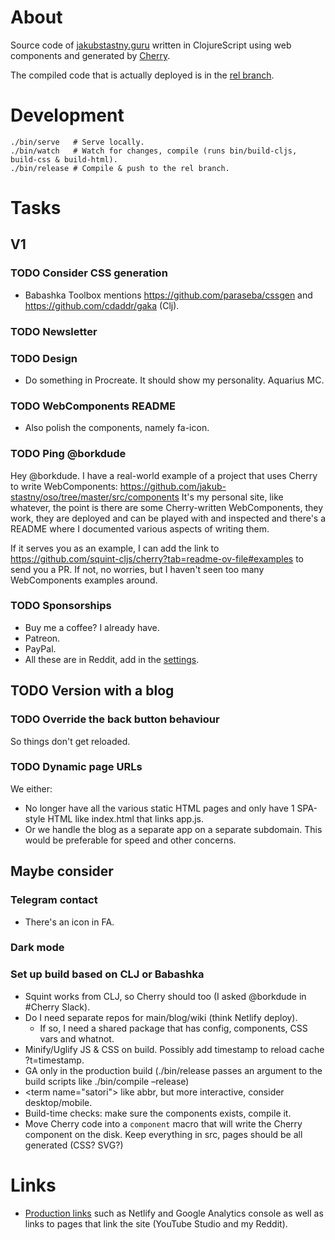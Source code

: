 * About
Source code of [[https://jakubstastny.guru?utm_source=gh][jakubstastny.guru]] written in ClojureScript using web components and generated by [[https://github.com/squint-cljs/cherry][Cherry]].

The compiled code that is actually deployed is in the [[https://github.com/jakub-stastny/oso/tree/rel][rel branch]].

* Development
#+begin_src shell
  ./bin/serve   # Serve locally.
  ./bin/watch   # Watch for changes, compile (runs bin/build-cljs, build-css & build-html).
  ./bin/release # Compile & push to the rel branch.
#+end_src

* Tasks
** V1
*** TODO Consider CSS generation
- Babashka Toolbox mentions https://github.com/paraseba/cssgen and https://github.com/cdaddr/gaka (Clj).

*** TODO Newsletter

*** TODO Design
- Do something in Procreate. It should show my personality. Aquarius MC.

*** TODO WebComponents README
- Also polish the components, namely fa-icon.

*** TODO Ping @borkdude
Hey @borkdude. I have a real-world example of a project that uses Cherry to write WebComponents: https://github.com/jakub-stastny/oso/tree/master/src/components It's my personal site, like whatever, the point is there are some Cherry-written WebComponents, they work, they are deployed and can be played with and inspected and there's a README where I documented various aspects of writing them.

If it serves you as an example, I can add the link to https://github.com/squint-cljs/cherry?tab=readme-ov-file#examples to send you a PR. If not, no worries, but I haven't seen too many WebComponents examples around.

*** TODO Sponsorships
- Buy me a coffee? I already have.
- Patreon.
- PayPal.
- All these are in Reddit, add in the [[https://www.reddit.com/settings/profile?rdt=54962][settings]].

** TODO Version with a blog
*** TODO Override the back button behaviour
So things don't get reloaded.

*** TODO Dynamic page URLs
We either:
- No longer have all the various static HTML pages and only have 1 SPA-style HTML like index.html that links app.js.
- Or we handle the blog as a separate app on a separate subdomain. This would be preferable for speed and other concerns.

** Maybe consider
*** Telegram contact
- There's an icon in FA.

*** Dark mode

*** Set up build based on CLJ or Babashka
- Squint works from CLJ, so Cherry should too (I asked @borkdude in #Cherry Slack).
- Do I need separate repos for main/blog/wiki (think Netlify deploy).
  - If so, I need a shared package that has config, components, CSS vars and whatnot.
- Minify/Uglify JS & CSS on build. Possibly add timestamp to reload cache ?t=timestamp.
- GA only in the production build (./bin/release passes an argument to the build scripts like ./bin/compile --release)
- <term name="satori"> like abbr, but more interactive, consider desktop/mobile.
- Build-time checks: make sure the components exists, compile it.
- Move Cherry code into a ~component~ macro that will write the Cherry component on the disk. Keep everything in src, pages should be all generated (CSS? SVG?)

* Links
- [[https://github.com/jakub-stastny/jakubstastny/tree/rel?tab=readme-ov-file#links][Production links]] such as Netlify and Google Analytics console as well as links to pages that link the site (YouTube Studio and my Reddit).
